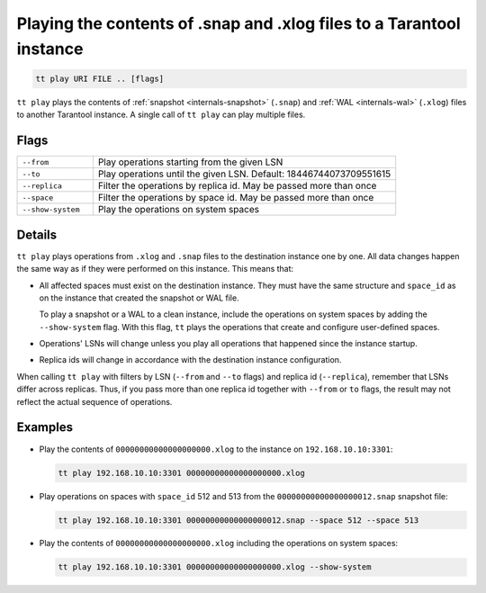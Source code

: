 Playing the contents of .snap and .xlog files to a Tarantool instance
=====================================================================

..  code-block:: bash

    tt play URI FILE .. [flags]

``tt play`` plays the contents of :ref:`snapshot <internals-snapshot>` (``.snap``) and
:ref:`WAL <internals-wal>` (``.xlog``) files to another Tarantool instance.
A single call of ``tt play`` can play multiple files.

Flags
-----

..  container:: table

    ..  list-table::
        :widths: 20 80
        :header-rows: 0

        *   -   ``--from``
            -   Play operations starting from the given LSN
        *   -   ``--to``
            -   Play operations until the given LSN. Default: 18446744073709551615
        *   -   ``--replica``
            -   Filter the operations by replica id. May be passed more than once
        *   -   ``--space``
            -   Filter the operations by space id. May be passed more than once
        *   -   ``--show-system``
            -   Play the operations on system spaces

Details
-------

``tt play`` plays operations from ``.xlog`` and ``.snap`` files to the destination
instance one by one. All data changes happen the same way as if they were performed
on this instance. This means that:

*   All affected spaces must exist on the destination instance. They must have the same structure
    and ``space_id`` as on the instance that created the snapshot or WAL file.

    To play a snapshot or a WAL to a clean instance, include the operations on system spaces
    by adding the ``--show-system`` flag. With this flag, ``tt`` plays the operations that
    create and configure user-defined spaces.

*   Operations' LSNs will change unless you play all operations that happened since the instance startup.

*   Replica ids will change in accordance with the destination instance configuration.


When calling ``tt play`` with filters by LSN (``--from`` and ``--to`` flags) and
replica id (``--replica``), remember that LSNs differ across replicas.
Thus, if you pass more than one replica id together with ``--from`` or ``to`` flags,
the result may not reflect the actual sequence of operations.

Examples
--------

*   Play the contents of ``00000000000000000000.xlog`` to the instance on
    ``192.168.10.10:3301``:

    ..  code-block:: bash

        tt play 192.168.10.10:3301 00000000000000000000.xlog

*   Play operations on spaces with ``space_id`` 512 and 513 from the
    ``00000000000000000012.snap`` snapshot file:

    ..  code-block:: bash

        tt play 192.168.10.10:3301 00000000000000000012.snap --space 512 --space 513

*   Play the contents of ``00000000000000000000.xlog`` including the operations on system spaces:

    ..  code-block:: bash

        tt play 192.168.10.10:3301 00000000000000000000.xlog --show-system